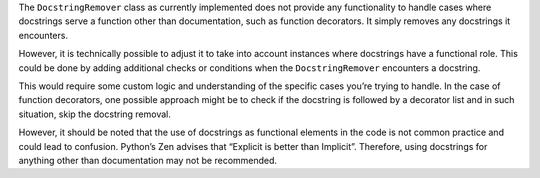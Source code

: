 The ``DocstringRemover`` class as currently implemented does not provide
any functionality to handle cases where docstrings serve a function
other than documentation, such as function decorators. It simply removes
any docstrings it encounters.

However, it is technically possible to adjust it to take into account
instances where docstrings have a functional role. This could be done by
adding additional checks or conditions when the ``DocstringRemover``
encounters a docstring.

This would require some custom logic and understanding of the specific
cases you’re trying to handle. In the case of function decorators, one
possible approach might be to check if the docstring is followed by a
decorator list and in such situation, skip the docstring removal.

However, it should be noted that the use of docstrings as functional
elements in the code is not common practice and could lead to confusion.
Python’s Zen advises that “Explicit is better than Implicit”. Therefore,
using docstrings for anything other than documentation may not be
recommended.

